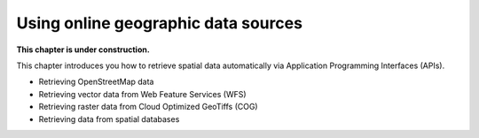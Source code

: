 Using online geographic data sources
======================================

**This chapter is under construction.**


This chapter introduces you how to retrieve spatial data automatically via Application Programming Interfaces (APIs).

- Retrieving OpenStreetMap data 
- Retrieving vector data from Web Feature Services (WFS) 
- Retrieving raster data from Cloud Optimized GeoTiffs (COG) 
- Retrieving data from spatial databases 

..
    .. toctree::
        :maxdepth: 1
        :caption: Sections:

        nb/*.ipynb

